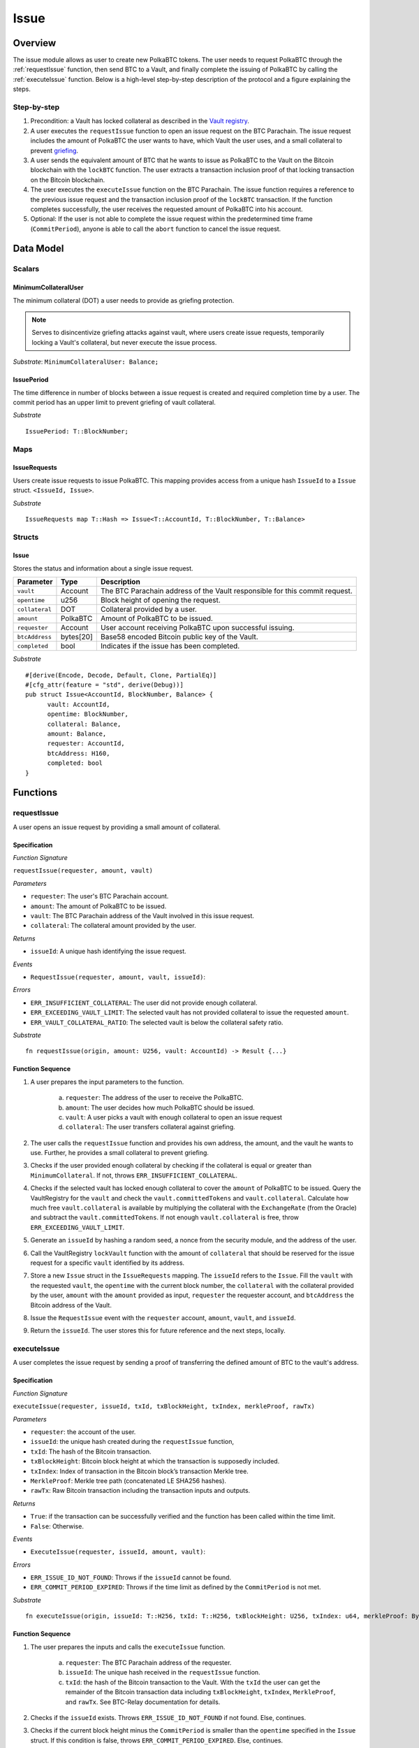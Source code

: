 .. _issue-protocol:

Issue
=====

Overview
~~~~~~~~

The issue module allows as user to create new PolkaBTC tokens. The user needs to request PolkaBTC through the :ref:`requestIssue` function, then send BTC to a Vault, and finally complete the issuing of PolkaBTC by calling the :ref:`executeIssue` function. Below is a high-level step-by-step description of the protocol and a figure explaining the steps.

Step-by-step
------------

1. Precondition: a Vault has locked collateral as described in the `Vault registry <vault-registry>`_.
2. A user executes the ``requestIssue`` function to open an issue request on the BTC Parachain. The issue request includes the amount of PolkaBTC the user wants to have, which Vault the user uses, and a small collateral to prevent `griefing <griefing>`_.
3. A user sends the equivalent amount of BTC that he wants to issue as PolkaBTC to the Vault on the Bitcoin blockchain with the ``lockBTC`` function. The user extracts a transaction inclusion proof of that locking transaction on the Bitcoin blockchain.
4. The user executes the ``executeIssue`` function on the BTC Parachain. The issue function requires a reference to the previous issue request and the transaction inclusion proof of the ``lockBTC`` transaction. If the function completes successfully, the user receives the requested amount of PolkaBTC into his account.
5. Optional: If the user is not able to complete the issue request within the predetermined time frame (``CommitPeriod``), anyone is able to call the ``abort`` function to cancel the issue request.

Data Model
~~~~~~~~~~

.. .. todo:: We need to handle replay attacks. Idea: include a short unique hash, e.g. the ``issueId`` and the ``RedeemId`` in the BTC transaction in the ``OP_RETURN`` field. That way, we can check if it is the correct transaction.

.. .. todo:: The hash creation for ``issueId`` and ``RedeemId`` must be unique. Proposal: use a combination of Substrate's ``random_seed()`` method together with a ``nonce`` and the ``AccountId`` of a CbA-user and CbA-Redeemer. 

.. .. warning:: Substrate's built in module to generate random data needs 80 blocks to actually generate random data.


Scalars
-------

.. todo:: Move this to the new collateral module?


MinimumCollateralUser
.....................

The minimum collateral (DOT) a user needs to provide as griefing protection. 

.. note:: Serves to disincentivize griefing attacks against vault, where users create issue requests, temporarily locking a Vault's collateral, but never execute the issue process.

*Substrate*: ``MinimumCollateralUser: Balance;``



IssuePeriod
............

The time difference in number of blocks between a issue request is created and required completion time by a user. The commit period has an upper limit to prevent griefing of vault collateral.

*Substrate* ::

  IssuePeriod: T::BlockNumber;

Maps
----

IssueRequests
.............

Users create issue requests to issue PolkaBTC. This mapping provides access from a unique hash ``IssueId`` to a ``Issue`` struct. ``<IssueId, Issue>``.

*Substrate* ::

  IssueRequests map T::Hash => Issue<T::AccountId, T::BlockNumber, T::Balance>


Structs
-------

Issue
.....

Stores the status and information about a single issue request.

==================  ==========  =======================================================	
Parameter           Type        Description                                            
==================  ==========  =======================================================
``vault``           Account     The BTC Parachain address of the Vault responsible for this commit request.
``opentime``        u256        Block height of opening the request.
``collateral``      DOT         Collateral provided by a user.
``amount``          PolkaBTC    Amount of PolkaBTC to be issued.
``requester``       Account     User account receiving PolkaBTC upon successful issuing.
``btcAddress``      bytes[20]   Base58 encoded Bitcoin public key of the Vault.  
``completed``       bool        Indicates if the issue has been completed.
==================  ==========  =======================================================

*Substrate*

::
  
  #[derive(Encode, Decode, Default, Clone, PartialEq)]
  #[cfg_attr(feature = "std", derive(Debug))]
  pub struct Issue<AccountId, BlockNumber, Balance> {
        vault: AccountId,
        opentime: BlockNumber,
        collateral: Balance,
        amount: Balance,
        requester: AccountId,
        btcAddress: H160,
        completed: bool
  }

Functions
~~~~~~~~~

.. _requestIssue:

requestIssue
-----------

A user opens an issue request by providing a small amount of collateral.

Specification
.............

*Function Signature*

``requestIssue(requester, amount, vault)``

*Parameters*

* ``requester``: The user's BTC Parachain account.
* ``amount``: The amount of PolkaBTC to be issued.
* ``vault``: The BTC Parachain address of the Vault involved in this issue request.
* ``collateral``: The collateral amount provided by the user.

*Returns*

* ``issueId``: A unique hash identifying the issue request. 

*Events*

* ``RequestIssue(requester, amount, vault, issueId)``:

*Errors*

* ``ERR_INSUFFICIENT_COLLATERAL``: The user did not provide enough collateral.
* ``ERR_EXCEEDING_VAULT_LIMIT``: The selected vault has not provided collateral to issue the requested ``amount``.
* ``ERR_VAULT_COLLATERAL_RATIO``: The selected vault is below the collateral safety ratio.

*Substrate* ::

  fn requestIssue(origin, amount: U256, vault: AccountId) -> Result {...}


Function Sequence
.................


1. A user prepares the input parameters to the function.
  
    a. ``requester``: The address of the user to receive the PolkaBTC.
    b. ``amount``: The user decides how much PolkaBTC should be issued.
    c. ``vault``: A user picks a vault with enough collateral to open an issue request
    d. ``collateral``: The user transfers collateral against griefing.

2. The user calls the ``requestIssue`` function and provides his own address, the amount, and the vault he wants to use. Further, he provides a small collateral to prevent griefing.
3. Checks if the user provided enough collateral by checking if the collateral is equal or greater than ``MinimumCollateral``. If not, throws ``ERR_INSUFFICIENT_COLLATERAL``.
4. Checks if the selected vault has locked enough collateral to cover the ``amount`` of PolkaBTC to be issued. Query the VaultRegistry for the ``vault`` and check the ``vault.committedTokens`` and ``vault.collateral``. Calculate how much free ``vault.collateral`` is available by multiplying the collateral with the ``ExchangeRate`` (from the Oracle) and subtract the ``vault.committedTokens``. If not enough ``vault.collateral`` is free, throw ``ERR_EXCEEDING_VAULT_LIMIT``.

5. Generate an ``issueId`` by hashing a random seed, a nonce from the security module, and the address of the user.

6. Call the VaultRegistry ``lockVault`` function with the amount of ``collateral`` that should be reserved for the issue request for a specific ``vault`` identified by its address.

7. Store a new ``Issue`` struct in the ``IssueRequests`` mapping. The ``issueId`` refers to the ``Issue``. Fill the ``vault`` with the requested ``vault``, the ``opentime`` with the current block number, the ``collateral`` with the collateral provided by the user, ``amount`` with the ``amount`` provided as input, ``requester`` the requester account, and ``btcAddress`` the Bitcoin address of the Vault.

8. Issue the ``RequestIssue`` event with the ``requester`` account, ``amount``, ``vault``, and ``issueId``.

9. Return the ``issueId``. The user stores this for future reference and the next steps, locally.


.. lock
.. ----
.. 
.. The user sends BTC to a vault's address.
.. 
.. Specification
.. .............
.. 
.. *Function Signature*
.. 
.. ``lock(requester, amount, vault, issueId)``
.. 
.. *Parameters*
.. 
.. * ``requester``: The user's BTC Parachain account.
.. * ``amount``: The amount of PolkaBTC to be issued.
.. * ``vault``: The BTC Parachain address of the Vault involved in this issue request.
.. * ``issueId``: the unique hash created during the ``requestIssue`` function.
.. 
.. *Returns*
.. 
.. * ``txId``: A unique hash identifying the Bitcoin transaction.
.. 
.. .. todo:: Do we define the Bitcoin transactions here?
.. 
.. *Bitcoin* ::
.. 
..   OP_RETURN
.. 
.. 
.. Function Sequence
.. .................
.. 
.. 1. The user prepares a Bitcoin transaction with the following details:
.. 
..    a. The input(s) must be spendable from the user.
..    b. The transaction has at least two outputs with the following conditions:
.. 
..         1. One output is spendable by the ``btcAddress`` of the Vault selected in the ``requestIssue`` function. The output includes the ``amount`` requested in the ``requestIssue`` function in the ``value`` field. This means the number of requested PolkaBTC must be the same amount of transferred BTC (expressed as satoshis).
..         2. One output must include a ``OP_RETURN`` with the ``issueId`` received in the ``requestIssue`` function. This output will not be spendable and therefore the ``value`` field should be ``0``.
.. 
.. 2. The user sends the transaction prepared in step 1 to the Bitcoin network and locally stores the ``txId``, i.e. the unique hash of the transaction.


.. _executeIssue:

executeIssue
------------

A user completes the issue request by sending a proof of transferring the defined amount of BTC to the vault's address.

Specification
.............

*Function Signature*

``executeIssue(requester, issueId, txId, txBlockHeight, txIndex, merkleProof, rawTx)``

*Parameters*

* ``requester``: the account of the user.
* ``issueId``: the unique hash created during the ``requestIssue`` function,
* ``txId``: The hash of the Bitcoin transaction.
* ``txBlockHeight``: Bitcoin block height at which the transaction is supposedly included.
* ``txIndex``: Index of transaction in the Bitcoin block’s transaction Merkle tree.
* ``MerkleProof``: Merkle tree path (concatenated LE SHA256 hashes).
* ``rawTx``: Raw Bitcoin transaction including the transaction inputs and outputs.


*Returns*

* ``True``: if the transaction can be successfully verified and the function has been called within the time limit.
* ``False``: Otherwise.

*Events*

* ``ExecuteIssue(requester, issueId, amount, vault)``:

*Errors*

* ``ERR_ISSUE_ID_NOT_FOUND``: Throws if the ``issueId`` cannot be found.
* ``ERR_COMMIT_PERIOD_EXPIRED``: Throws if the time limit as defined by the ``CommitPeriod`` is not met.

*Substrate* ::

  fn executeIssue(origin, issueId: T::H256, txId: T::H256, txBlockHeight: U256, txIndex: u64, merkleProof: Bytes, rawTx: Bytes) -> Result {...}


Function Sequence
.................

.. todo:: Insert link to BTC-Relay to get Bitcoin data.

.. todo:: What happens if the Vault goes into buffered collateral/liquidation at this point?


1. The user prepares the inputs and calls the ``executeIssue`` function.
    
    a. ``requester``: The BTC Parachain address of the requester.
    b. ``issueId``: The unique hash received in the ``requestIssue`` function.
    c. ``txId``: the hash of the Bitcoin transaction to the Vault. With the ``txId`` the user can get the remainder of the Bitcoin transaction data including ``txBlockHeight``, ``txIndex``, ``MerkleProof``, and ``rawTx``. See BTC-Relay documentation for details.

2. Checks if the ``issueId`` exists. Throws ``ERR_ISSUE_ID_NOT_FOUND`` if not found. Else, continues.
3. Checks if the current block height minus the ``CommitPeriod`` is smaller than the ``opentime`` specified in the ``Issue`` struct. If this condition is false, throws ``ERR_COMMIT_PERIOD_EXPIRED``. Else, continues.
4. Call *verifyTransactionInclusion* in :ref:`btc-relay`, providing ``txid``, ``txBlockHeight``, ``txIndex``, and ``merkleProof`` as parameters. If this call returns an error, abort and return the received error. 
5. Call *validateTransaction* in :ref:`btc-relay`, providing ``rawTx``, the amount of to-be-issued BTC (``Issue.amount``), the ``vault``'s Bitcoin address (``Issue.btcAddress``), and the ``issueId`` as parameters. If this call returns an error, abort and return the received error. 
6. Check if the function has thrown an error.

    a. If the function has thrown an error, execute ``free`` in the VaultRegistry to release the locked collateral for this issue request for the vault. Return ``False``.
    b. Else, continue.

7. Call the ``mint`` function in the Treasury with the ``amount`` and the user's address as the ``receiver``.
8. Issue an ``Execute   Issue`` event with the user's address, the issueId, the amount, and the Vault's address.
9. Return ``True``.

.. _cancelIssue:

cancelIssue
-----------

If an issue request is not completed on time, the issue request can be cancelled.

Specification
.............

*Function Signature*

``cancelIssue(sender, issueId)``

*Parameters*

* ``sender``: The sender of the cancel transaction.
* ``issueId``: the unique hash of the issue request.

*Returns*

* ``None``: Does not return anything.

*Events*

* ``CancelIssue(sender, issueId)``: Issues an event with the ``issueId`` that is cancelled.

*Errors*

* ``ERR_ISSUE_ID_NOT_FOUND``: Throws if the ``issueId`` cannot be found.
* ``ERR_TIME_NOT_EXPIRED``: Raises an error if the time limit to call ``executeIssue`` has not yet passed.
* ``ERR_ISSUE_COMPLETED``: Raises an error if the issue is already completed.

*Substrate* ::

  fn cancelIssue(origin, issueId) -> Result {...}

Preconditions
.............

* None.


Function Sequence
.................

1. Check if an issue with id ``issueId`` exists. If not, throw ``ERR_ISSUE_ID_NOT_FOUND``. Otherwise, load the issue request ``issue = IssueRequests[issueId]``.

2. Check if the expiry time of the issue request is up, i.e ``issue.opentime + CommitPeriod < now``. If the time is not up, throw ``ERR_TIME_NOT_EXPIRED``.

3. Check if the ``issue.completed`` field is set to true. If yes, throw ``ERR_ISSUE_COMPLETED``.

4. Release the vault's collateral through the collateral module.

5. Transfer the griefing collateral of the user requesting the issue to the vault assigned to this issue request.

6. Issue the ``CancelIssue`` event with the ``issueId``.

7. Return.


Events
~~~~~~

RequestIssue
------------

Emit a ``RequestIssue`` event if a user successfully open a issue request.

*Event Signature*

``RequestIssue(requester, amount, vault, issueId)``

*Parameters*


* ``requester``: The user's BTC Parachain account.
* ``amount``: The amount of PolkaBTC to be issued.
* ``vault``: The BTC Parachain address of the Vault involved in this issue request.
* ``issueId``: A unique hash identifying the issue request. 

*Functions*

* :ref:`requestIssue`

*Substrate* ::

  RequestIssue(AccountId, U256, AccountId, H256);

ExecuteIssue
------------

*Event Signature*

``ExecuteIssue(requester, issueId, amount, vault)``

*Parameters*

* ``requester``: The user's BTC Parachain account.
* ``issueId``: A unique hash identifying the issue request. 
* ``amount``: The amount of PolkaBTC to be issued.
* ``vault``: The BTC Parachain address of the Vault involved in this issue request.

*Functions*

* :ref:`executeIssue`

*Substrate* ::

  ExecuteIssue(AccountId, H256, U256, AccountId);

CancelIssue
-----------

*Event Signature*

``CancelIssue(sender, issueId)``

*Parameters*

* ``sender``: The sender of the cancel transaction.
* ``issueId``: the unique hash of the issue request.

*Functions*

* :ref:`cancelIssue`

*Substrate* ::
  
    CancelIssue(AccountId, H256);

Error Codes
~~~~~~~~~~~

``ERR_INSUFFICIENT_COLLATERAL``

* **Message**: "Provided collateral below limit."
* **Function**: :ref:`requestIssue`
* **Cause**: User provided collateral below the ``MinimumCollateral``.

``ERR_EXCEEDING_VAULT_LIMIT``

* **Message**: "Issue request exceeds vault collateral limit."
* **Function**: :ref:`requestIssue`
* **Cause**: The collateral provided by the vault combined with the exchange rate forms an upper limit on how much PolkaBTC can be issued. The requested amount exceeds this limit.

``ERR_VAULT_COLLATERAL_RATIO``

* **Message**: "The vault collateral rate is below the safety limit ."
* **Function**: :ref:`requestIssue`
* **Cause**: The vault's collateral needs to be greater than the already issued PolkaBTC under consideration of the safety limit. If the vault's collateral ratio falls below the safety rate, this vault cannot issue new tokens.

``ERR_ISSUE_ID_NOT_FOUND``

* **Message**: "Requested issue id not found."
* **Function**: :ref:`executeIssue`
* **Cause**: Issue id not found in the ``IssueRequests`` mapping.

``ERR_COMMIT_PERIOD_EXPIRED``

* **Message**: "Time to issue PolkaBTC expired."
* **Function**: :ref:`executeIssue`
* **Cause**: The user did not complete the issue request within the block time limit defined by the ``CommitPeriod``.

``ERR_TIME_NOT_EXPIRED``

* **Message**: "Time to issue PolkaBTC not yet expired."
* **Function**: :ref:`cancelIssue`
* **Cause**: Raises an error if the time limit to call ``executeIssue`` has not yet passed.


``ERR_ISSUE_COMPLETED``:

* **Message**: "Issue completed and cannot be cancelled."
* **Function**: :ref:`cancelIssue`
* **Cause**: Raises an error if the issue is already completed.



